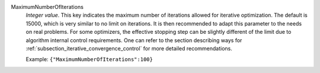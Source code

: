 .. index:: single: MaximumNumberOfIterations

MaximumNumberOfIterations
  *Integer value*. This key indicates the maximum number of iterations allowed
  for iterative optimization. The default is 15000, which is very similar to no
  limit on iterations. It is then recommended to adapt this parameter to the
  needs on real problems. For some optimizers, the effective stopping step can
  be slightly different of the limit due to algorithm internal control
  requirements. One can refer to the section describing ways for
  :ref:`subsection_iterative_convergence_control` for more detailed
  recommendations.

  Example:
  ``{"MaximumNumberOfIterations":100}``
